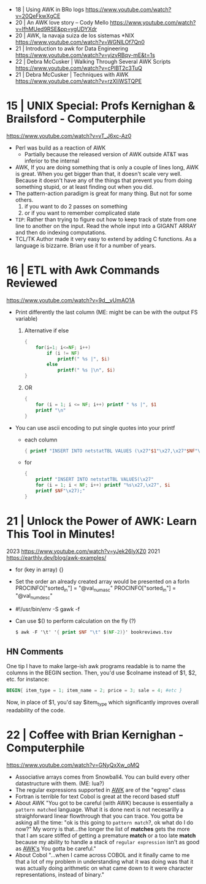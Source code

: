 - 18 | Using AWK in BRo logs https://www.youtube.com/watch?v=20QeFkwXgCE
- 20 | An AWK love story -- Cody Mello https://www.youtube.com/watch?v=IfhMUed9RSE&pp=ygUDYXdr
- 20 | AWK, la navaja suiza de los sistemas *NIX https://www.youtube.com/watch?v=WGNlLOf7Qn0
- 21 | Introduction to awk for Data Engineering https://www.youtube.com/watch?v=yizvRBqy-mE&t=1s
- 22 | Debra McCusker | Walking Through Several AWK Scripts https://www.youtube.com/watch?v=cPlBT2c3TuQ
- 21 | Debra McCusker | Techniques with AWK https://www.youtube.com/watch?v=rzXliWSTQPE
* 15 | UNIX Special: Profs Kernighan & Brailsford - Computerphile
  https://www.youtube.com/watch?v=vT_J6xc-Az0
- Perl was build as a reaction of AWK
  - Partially because the released version of AWK outside AT&T was inferior to the internal
- AWK, If you are doing something that is only a couple of lines long, AWK is great.
  When you get bigger than that, it doesn't scale very well.
  Because it doesn't have any of the things that prevent you from doing something stupid, or at least finding out when you did.
- The pattern-action paradigm is great for many thing.
  But not for some others.
  1) if you want to do 2 passes on something
  2) or if you want to remember complicated state
- ~TIP~:
  Rather than trying to figure out how to keep track of state from one line to another on the input.
  Read the whole input into a GIGANT ARRAY and then do indexing computations.
- TCL/TK
  Author made it very easy to extend by adding C functions.
  As a language is bizzarre.
  Brian use it for a number of years.
* 16 | ETL with Awk Commands Reviewed
https://www.youtube.com/watch?v=9d__vUmAO1A
- Print differently the last column (ME: might be can be with the output FS variable)
  1) Alternative if else
    #+begin_src awk
      {
          for(i=1; i<=NF; i++)
              if (i != NF)
                  printf(" %s |", $i)
              else
                  printf(" %s |\n", $i)
      }
   #+end_src
  2) OR
     #+begin_src awk
       {
           for (i = 1; i <= NF; i++) printf " %s |", $1
           printf "\n"
       }
     #+end_src
- You can use ascii encoding to put single quotes into your printf
  - each column
    #+begin_src awk
      { printf "INSERT INTO netstatTBL VALUES (\x27"$1"\x27,\x27"$NF"\x27);" }
    #+end_src
  - for
    #+begin_src awk
      {
          printf "INSERT INTO netstatTBL VALUES(\x27"
          for (i = 1; i < NF; i++) printf "%s\x27,\x27", $i
          printf $NF"\x27);"
      }
    #+end_src
* 21 | Unlock the Power of AWK: Learn This Tool in Minutes!
2023 https://www.youtube.com/watch?v=yJek26lyXZ0
2021 https://earthly.dev/blog/awk-examples/
- for (key in array) {}
- Set the order an already created array would be presented on a forIn
  PROCINFO["sorted_in"] = "@val_num_asc"
  PROCINFO["sorted_in"] = "@val_num_desc"
- #!/usr/bin/env -S gawk -f
- Can use $() to perform calculation on the fly (?)
  #+begin_src awk
    $ awk -F '\t' '{ print $NF "\t" $(NF-2)}' bookreviews.tsv
  #+end_src
** HN Comments
One tip I have to make large-ish awk programs readable is to name the
columns in the BEGIN section. Then, you'd use $colname instead of $1,
$2, etc. for instance:
#+begin_src awk
BEGIN{ item_type = 1; item_name = 2; price = 3; sale = 4; #etc }
#+end_src
Now, in place of $1, you'd say $item_type which significantly improves
overall readability of the code.
* 22 | Coffee with Brian Kernighan - Computerphile
https://www.youtube.com/watch?v=GNyQxXw_oMQ
- Associative arrays comes from Snowball4. You can build every other datastructure with them. (ME: lua?)
- The regular expressions supported in _AWK_ are of the "egrep" class
- Fortran is terrible for text
  Cobol is great at the record based stuff
- About AWK
  "You got to be careful (with AWK) because is essentially a ~pattern matched~ language.
   What it is done next is not necesarilly a straighforward linear flowthrough that you can trace.
   You gotta be asking all the time: "ok is this going to ~pattern match~?, ok what do I do now?"
   My worry is that...the longer the list of *matches* gets the more that I am scare stiffed of getting a premature
   *match* or a too late *match* because my ability to handle a stack of =regular expression= isn't as good as _AWK's_
   You gotta be careful."
- About Cobol
  "...when I came across COBOL and it finally came to me that a lot of
   my problem in understanding what it was doing was that it was
   actually doing arithmetic on what came down to it were character
   representations, instead of binary."
